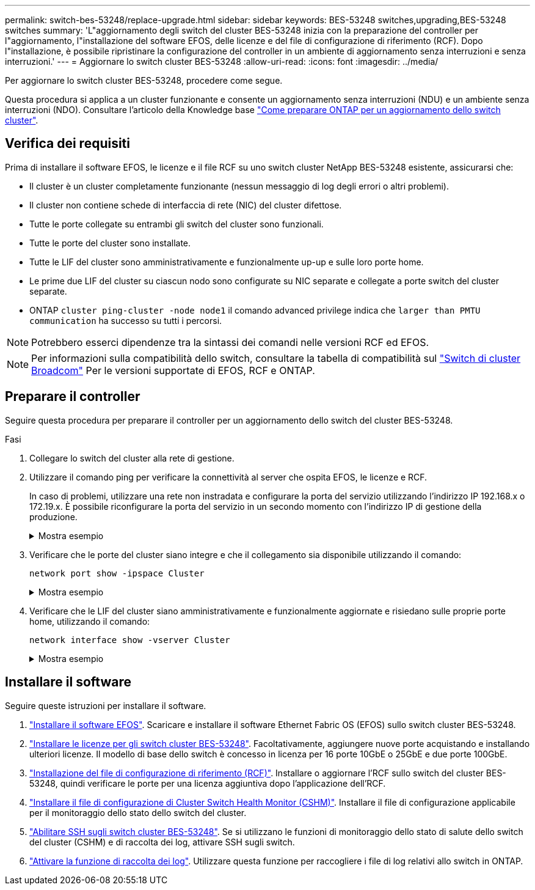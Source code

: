---
permalink: switch-bes-53248/replace-upgrade.html 
sidebar: sidebar 
keywords: BES-53248 switches,upgrading,BES-53248 switches 
summary: 'L"aggiornamento degli switch del cluster BES-53248 inizia con la preparazione del controller per l"aggiornamento, l"installazione del software EFOS, delle licenze e del file di configurazione di riferimento (RCF). Dopo l"installazione, è possibile ripristinare la configurazione del controller in un ambiente di aggiornamento senza interruzioni e senza interruzioni.' 
---
= Aggiornare lo switch cluster BES-53248
:allow-uri-read: 
:icons: font
:imagesdir: ../media/


[role="lead"]
Per aggiornare lo switch cluster BES-53248, procedere come segue.

Questa procedura si applica a un cluster funzionante e consente un aggiornamento senza interruzioni (NDU) e un ambiente senza interruzioni (NDO). Consultare l'articolo della Knowledge base https://kb.netapp.com/onprem/ontap/hardware/How_to_prepare_ONTAP_for_a_cluster_switch_upgrade["Come preparare ONTAP per un aggiornamento dello switch cluster"^].



== Verifica dei requisiti

Prima di installare il software EFOS, le licenze e il file RCF su uno switch cluster NetApp BES-53248 esistente, assicurarsi che:

* Il cluster è un cluster completamente funzionante (nessun messaggio di log degli errori o altri problemi).
* Il cluster non contiene schede di interfaccia di rete (NIC) del cluster difettose.
* Tutte le porte collegate su entrambi gli switch del cluster sono funzionali.
* Tutte le porte del cluster sono installate.
* Tutte le LIF del cluster sono amministrativamente e funzionalmente up-up e sulle loro porte home.
* Le prime due LIF del cluster su ciascun nodo sono configurate su NIC separate e collegate a porte switch del cluster separate.
* ONTAP `cluster ping-cluster -node node1` il comando advanced privilege indica che `larger than PMTU communication` ha successo su tutti i percorsi.



NOTE: Potrebbero esserci dipendenze tra la sintassi dei comandi nelle versioni RCF ed EFOS.


NOTE: Per informazioni sulla compatibilità dello switch, consultare la tabella di compatibilità sul https://mysupport.netapp.com/site/products/all/details/broadcom-cluster-switches/downloads-tab["Switch di cluster Broadcom"^] Per le versioni supportate di EFOS, RCF e ONTAP.



== Preparare il controller

Seguire questa procedura per preparare il controller per un aggiornamento dello switch del cluster BES-53248.

.Fasi
. Collegare lo switch del cluster alla rete di gestione.
. Utilizzare il comando ping per verificare la connettività al server che ospita EFOS, le licenze e RCF.
+
In caso di problemi, utilizzare una rete non instradata e configurare la porta del servizio utilizzando l'indirizzo IP 192.168.x o 172.19.x. È possibile riconfigurare la porta del servizio in un secondo momento con l'indirizzo IP di gestione della produzione.

+
.Mostra esempio
[%collapsible]
====
Questo esempio verifica che lo switch sia connesso al server all'indirizzo IP 172.19.2.1:

[listing, subs="+quotes"]
----
(cs2)# *ping 172.19.2.1*
Pinging 172.19.2.1 with 0 bytes of data:

Reply From 172.19.2.1: icmp_seq = 0. time= 5910 usec.
----
====
. Verificare che le porte del cluster siano integre e che il collegamento sia disponibile utilizzando il comando:
+
`network port show -ipspace Cluster`

+
.Mostra esempio
[%collapsible]
====
L'esempio seguente mostra il tipo di output con tutte le porte dotate di `Link` valore di up e a. `Health Status` di salute:

[listing, subs="+quotes"]
----
cluster1::> *network port show -ipspace Cluster*

Node: node1
                                                                    Ignore
                                               Speed(Mbps) Health   Health
Port   IPspace      Broadcast Domain Link MTU  Admin/Oper  Status   Status
------ ------------ ---------------- ---- ---- ----------- -------- ------
e0a    Cluster      Cluster          up   9000  auto/10000 healthy  false
e0b    Cluster      Cluster          up   9000  auto/10000 healthy  false

Node: node2
                                                                    Ignore
                                               Speed(Mbps) Health   Health
Port   IPspace      Broadcast Domain Link MTU  Admin/Oper  Status   Status
-----  ------------ ---------------- ---- ---- ----------- -------- ------
e0a    Cluster      Cluster          up   9000  auto/10000 healthy  false
e0b    Cluster      Cluster          up   9000  auto/10000 healthy  false
----
====
. Verificare che le LIF del cluster siano amministrativamente e funzionalmente aggiornate e risiedano sulle proprie porte home, utilizzando il comando:
+
`network interface show -vserver Cluster`

+
.Mostra esempio
[%collapsible]
====
In questo esempio, il `-vserver` Parameter (parametro): Visualizza le informazioni relative alle LIF associate alle porte del cluster. `Status Admin/Oper` deve essere in su e. `Is Home` deve essere vero:

[listing, subs="+quotes"]
----
cluster1::> *network interface show -vserver Cluster*

          Logical      Status     Network             Current       Current Is
Vserver   Interface    Admin/Oper Address/Mask        Node          Port    Home
--------- ----------   ---------- ------------------  ------------- ------- ----
Cluster
          node1_clus1
                       up/up      169.254.217.125/16  node1         e0a     true
          node1_clus2
                       up/up      169.254.205.88/16   node1         e0b     true
          node2_clus1
                       up/up      169.254.252.125/16  node2         e0a     true
          node2_clus2
                       up/up      169.254.110.131/16  node2         e0b     true
----
====




== Installare il software

Seguire queste istruzioni per installare il software.

. link:configure-efos-software.html["Installare il software EFOS"]. Scaricare e installare il software Ethernet Fabric OS (EFOS) sullo switch cluster BES-53248.
. link:configure-licenses.html["Installare le licenze per gli switch cluster BES-53248"]. Facoltativamente, aggiungere nuove porte acquistando e installando ulteriori licenze. Il modello di base dello switch è concesso in licenza per 16 porte 10GbE o 25GbE e due porte 100GbE.
. link:configure-install-rcf.html["Installazione del file di configurazione di riferimento (RCF)"]. Installare o aggiornare l'RCF sullo switch del cluster BES-53248, quindi verificare le porte per una licenza aggiuntiva dopo l'applicazione dell'RCF.
. link:configure-health-monitor.html["Installare il file di configurazione di Cluster Switch Health Monitor (CSHM)"]. Installare il file di configurazione applicabile per il monitoraggio dello stato dello switch del cluster.
. link:configure-ssh.html["Abilitare SSH sugli switch cluster BES-53248"]. Se si utilizzano le funzioni di monitoraggio dello stato di salute dello switch del cluster (CSHM) e di raccolta dei log, attivare SSH sugli switch.
. link:configure-log-collection.html["Attivare la funzione di raccolta dei log"]. Utilizzare questa funzione per raccogliere i file di log relativi allo switch in ONTAP.

